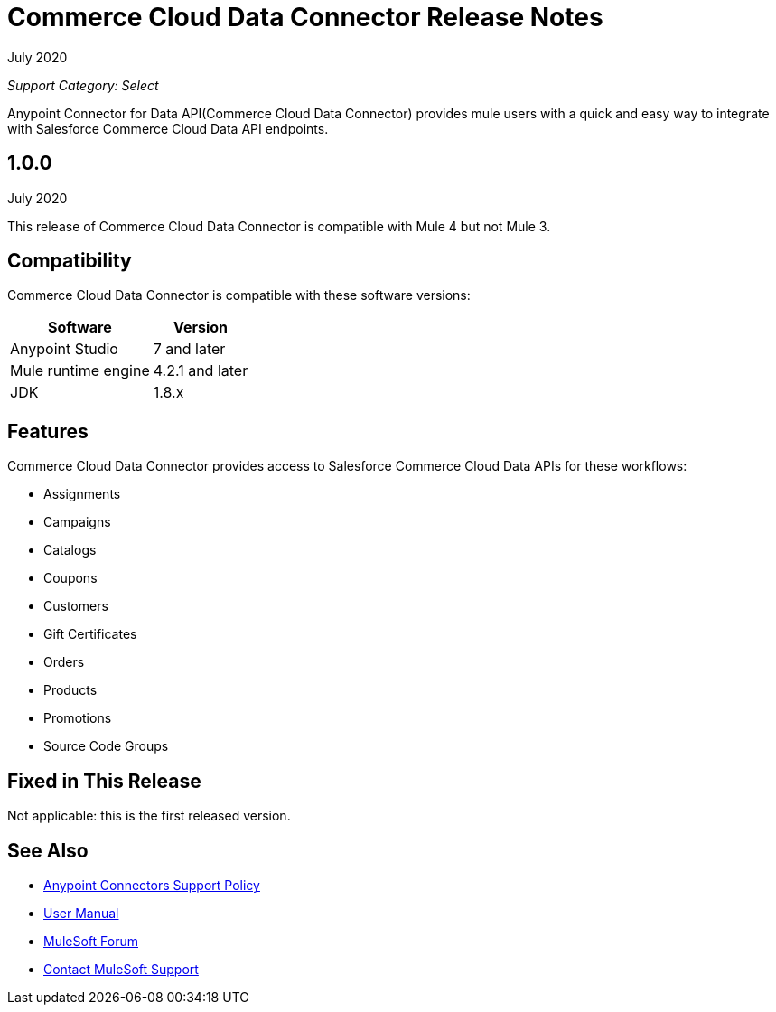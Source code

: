 = Commerce Cloud Data Connector Release Notes

July 2020

_Support Category: Select_

Anypoint Connector for Data API(Commerce Cloud Data Connector) provides mule users with a quick and easy way to integrate with Salesforce Commerce Cloud Data API endpoints.

== 1.0.0 
July 2020

This release of Commerce Cloud Data Connector is compatible with Mule 4 but not Mule 3.

== Compatibility
Commerce Cloud Data Connector is compatible with these software versions:

[%header%autowidth.spread]
|===
|Software |Version
|Anypoint Studio |7 and later
|Mule runtime engine |4.2.1 and later
|JDK |1.8.x
|===

== Features

Commerce Cloud Data Connector provides access to Salesforce Commerce Cloud Data APIs for these workflows:

* Assignments
* Campaigns
* Catalogs
* Coupons
* Customers
* Gift Certificates
* Orders
* Products
* Promotions
* Source Code Groups

== Fixed in This Release
Not applicable: this is the first released version.

== See Also
* https://www.mulesoft.com/legal/versioning-back-support-policy#anypoint-connectors[Anypoint Connectors Support Policy]
* https://github.com/Apisero-Connectors/shop-api-connector-doc/blob/master/doc/user-manual.adoc[​User Manual]
* https://forums.mulesoft.com[MuleSoft Forum]
* https://support.mulesoft.com[Contact MuleSoft Support]
 